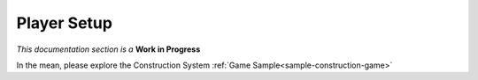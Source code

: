 Player Setup
============

`This documentation section is a` **Work in Progress**

In the mean, please explore the Construction System :ref:`Game Sample<sample-construction-game>`